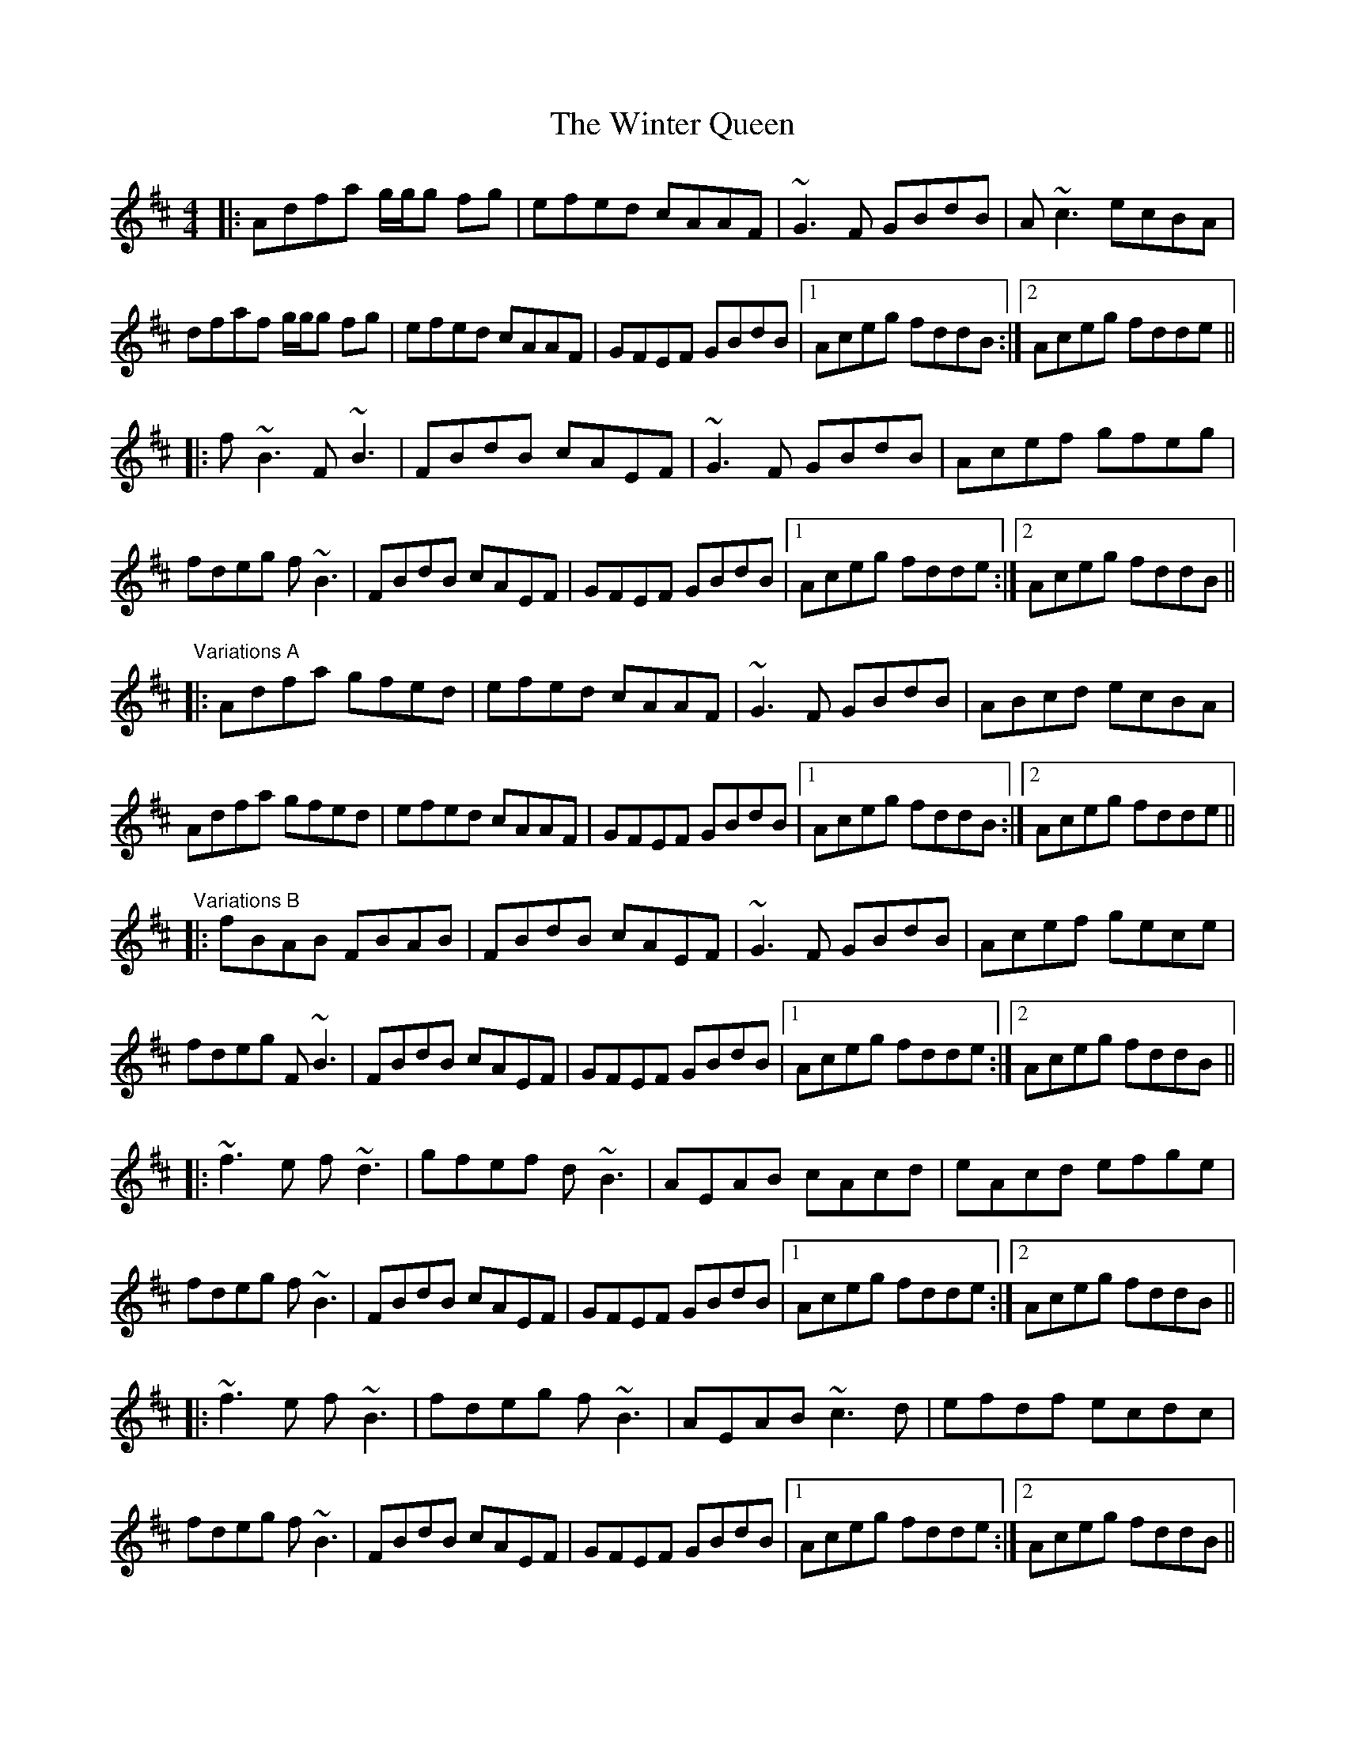 X: 43162
T: Winter Queen, The
R: reel
M: 4/4
K: Dmajor
|:Adfa g/g/g fg|efed cAAF|~G3F GBdB|A~c3 ecBA|
dfaf g/g/g fg|efed cAAF|GFEF GBdB|1 Aceg fddB:|2 Aceg fdde||
|:f~B3 F~B3|FBdB cAEF|~G3F GBdB|Acef gfeg|
fdeg f~B3|FBdB cAEF|GFEF GBdB|1 Aceg fdde:|2 Aceg fddB||
"Variations A"
|:Adfa gfed|efed cAAF|~G3F GBdB|ABcd ecBA|
Adfa gfed|efed cAAF|GFEF GBdB|1 Aceg fddB:|2 Aceg fdde||
"Variations B"
|:fBAB FBAB|FBdB cAEF|~G3F GBdB|Acef gece|
fdeg F~B3|FBdB cAEF|GFEF GBdB|1 Aceg fdde:|2 Aceg fddB||
|:~f3e f~d3|gfef d~B3|AEAB cAcd|eAcd efge|
fdeg f~B3|FBdB cAEF|GFEF GBdB|1 Aceg fdde:|2 Aceg fddB||
|:~f3e f~B3|fdeg f~B3|AEAB ~c3d|efdf ecdc|
fdeg f~B3|FBdB cAEF|GFEF GBdB|1 Aceg fdde:|2 Aceg fddB||


